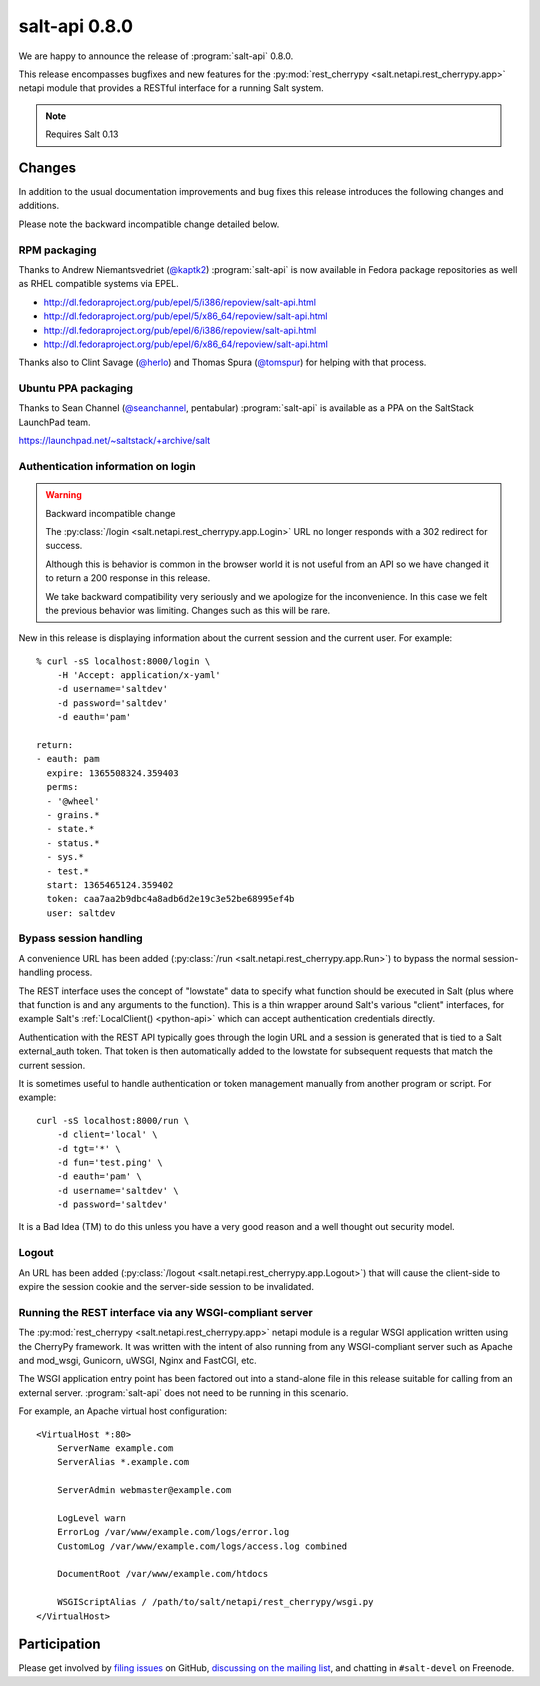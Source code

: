 ==============
salt-api 0.8.0
==============

We are happy to announce the release of :program:`salt-api` 0.8.0.

This release encompasses bugfixes and new features for the
:py:mod:`rest_cherrypy <salt.netapi.rest_cherrypy.app>` netapi module that
provides a RESTful interface for a running Salt system.

.. note::

    Requires Salt 0.13

Changes
=======

In addition to the usual documentation improvements and bug fixes this release
introduces the following changes and additions.

Please note the backward incompatible change detailed below.

RPM packaging
-------------

Thanks to Andrew Niemantsvedriet (`@kaptk2`_) :program:`salt-api` is now
available in Fedora package repositories as well as RHEL compatible systems via
EPEL.

* http://dl.fedoraproject.org/pub/epel/5/i386/repoview/salt-api.html
* http://dl.fedoraproject.org/pub/epel/5/x86_64/repoview/salt-api.html
* http://dl.fedoraproject.org/pub/epel/6/i386/repoview/salt-api.html
* http://dl.fedoraproject.org/pub/epel/6/x86_64/repoview/salt-api.html

Thanks also to Clint Savage (`@herlo`_) and Thomas Spura (`@tomspur`_) for
helping with that process.

.. _`@kaptk2`: https://github.com/kaptk2
.. _`@herlo`: https://github.com/herlo
.. _`@tomspur`: https://github.com/tomspur

Ubuntu PPA packaging
--------------------

Thanks to Sean Channel (`@seanchannel`_, pentabular) :program:`salt-api` is
available as a PPA on the SaltStack LaunchPad team.

https://launchpad.net/~saltstack/+archive/salt

.. _`@seanchannel`: https://github.com/seanchannel

Authentication information on login
-----------------------------------

.. warning:: Backward incompatible change

    The :py:class:`/login <salt.netapi.rest_cherrypy.app.Login>` URL no
    longer responds with a 302 redirect for success.

    Although this is behavior is common in the browser world it is not useful
    from an API so we have changed it to return a 200 response in this release.

    We take backward compatibility very seriously and we apologize for the
    inconvenience. In this case we felt the previous behavior was limiting.
    Changes such as this will be rare.

New in this release is displaying information about the current session and the
current user. For example::

    % curl -sS localhost:8000/login \
        -H 'Accept: application/x-yaml'
        -d username='saltdev'
        -d password='saltdev'
        -d eauth='pam'

    return:
    - eauth: pam
      expire: 1365508324.359403
      perms:
      - '@wheel'
      - grains.*
      - state.*
      - status.*
      - sys.*
      - test.*
      start: 1365465124.359402
      token: caa7aa2b9dbc4a8adb6d2e19c3e52be68995ef4b
      user: saltdev

Bypass session handling
-----------------------

A convenience URL has been added
(:py:class:`/run <salt.netapi.rest_cherrypy.app.Run>`) to bypass the normal
session-handling process.

The REST interface uses the concept of "lowstate" data to specify what function
should be executed in Salt (plus where that function is and any arguments to
the function). This is a thin wrapper around Salt's various "client"
interfaces, for example Salt's :ref:`LocalClient() <python-api>` which can
accept authentication credentials directly.

Authentication with the REST API typically goes through the login URL and a
session is generated that is tied to a Salt external_auth token. That token is
then automatically added to the lowstate for subsequent requests that match the
current session.

It is sometimes useful to handle authentication or token management manually
from another program or script. For example::

    curl -sS localhost:8000/run \
        -d client='local' \
        -d tgt='*' \
        -d fun='test.ping' \
        -d eauth='pam' \
        -d username='saltdev' \
        -d password='saltdev'

It is a Bad Idea (TM) to do this unless you have a very good reason and a well
thought out security model.

Logout
------

An URL has been added
(:py:class:`/logout <salt.netapi.rest_cherrypy.app.Logout>`) that will cause
the client-side to expire the session cookie and the server-side session to be
invalidated.

Running the REST interface via any WSGI-compliant server
--------------------------------------------------------

The :py:mod:`rest_cherrypy <salt.netapi.rest_cherrypy.app>` netapi module is
a regular WSGI application written using the CherryPy framework. It was written
with the intent of also running from any WSGI-compliant server such as Apache
and mod_wsgi, Gunicorn, uWSGI, Nginx and FastCGI, etc.

The WSGI application entry point has been factored out into a stand-alone file
in this release suitable for calling from an external server.
:program:`salt-api` does not need to be running in this scenario.

For example, an Apache virtual host configuration::

    <VirtualHost *:80>
        ServerName example.com
        ServerAlias *.example.com

        ServerAdmin webmaster@example.com

        LogLevel warn
        ErrorLog /var/www/example.com/logs/error.log
        CustomLog /var/www/example.com/logs/access.log combined

        DocumentRoot /var/www/example.com/htdocs

        WSGIScriptAlias / /path/to/salt/netapi/rest_cherrypy/wsgi.py
    </VirtualHost>

Participation
=============

Please get involved by `filing issues`__ on GitHub, `discussing on the mailing
list`__, and chatting in ``#salt-devel`` on Freenode.

.. __: https://github.com/saltstack/salt-api/issues
.. __: https://groups.google.com/forum/#!forum/salt-users
